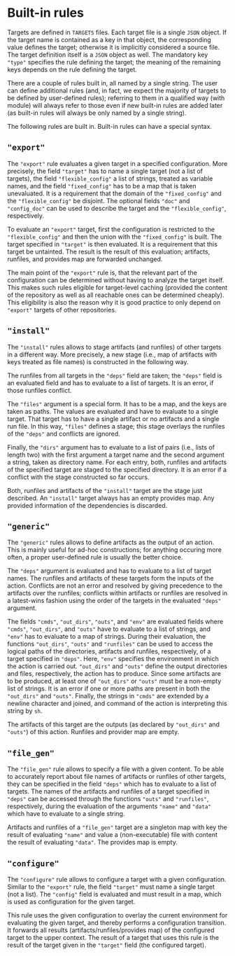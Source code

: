 * Built-in rules

Targets are defined in ~TARGETS~ files. Each target file is a single
~JSON~ object. If the target name is contained as a key in that
object, the corresponding value defines the target; otherwise it is
implicitly considered a source file. The target definition itself
is a ~JSON~ object as well. The mandatory key ~"type"~ specifies
the rule defining the target; the meaning of the remaining keys
depends on the rule defining the target.

There are a couple of rules built in, all named by a single string.
The user can define additional rules (and, in fact, we expect the
majority of targets to be defined by user-defined rules); referring
to them in a qualified way (with module) will always refer to those
even if new built-in rules are added later (as built-in rules will
always be only named by a single string).

The following rules are built in. Built-in rules can have a
special syntax.

** ~"export"~

The ~"export"~ rule evaluates a given target in a specified
configuration. More precisely, the field ~"target"~ has to name a single
target (not a list of targets), the field ~"flexible_config"~ a list
of strings, treated as variable names, and the field ~"fixed_config"~
has to be a map that is taken unevaluated. It is a requirement that
the domain of the ~"fixed_config"~ and the ~"flexible_config"~ be
disjoint. The optional fields ~"doc"~ and ~"config_doc"~ can be used
to describe the target and the ~"flexible_config"~, respectively.

To evaluate an ~"export"~ target, first the configuration is
restricted to the ~"flexible_config"~ and then the union with the
~"fixed_config"~ is built. The target specified in ~"target"~ is
then evaluated. It is a requirement that this target be untainted.
The result is the result of this evaluation; artifacts, runfiles,
and provides map are forwarded unchanged.

The main point of the ~"export"~ rule is, that the relevant part
of the configuration can be determined without having to analyze
the target itself. This makes such rules eligible for target-level
caching (provided the content of the repository as well as all
reachable ones can be determined cheaply). This eligibility is also
the reason why it is good practice to only depend on ~"export"~
targets of other repositories.

** ~"install"~

The ~"install"~ rules allows to stage artifacts (and runfiles) of
other targets in a different way. More precisely, a new stage (i.e.,
map of artifacts with keys treated as file names) is constructed
in the following way.

The runfiles from all targets in the ~"deps"~ field are taken; the
~"deps"~ field is an evaluated field and has to evaluate to a list
of targets. It is an error, if those runfiles conflict.

The ~"files"~ argument is a special form. It has to be a map, and
the keys are taken as paths. The values are evaluated and have
to evaluate to a single target. That target has to have a single
artifact or no artifacts and a single run file. In this way, ~"files"~
defines a stage; this stage overlays the runfiles of the ~"deps"~
and conflicts are ignored.

Finally, the ~"dirs"~ argument has to evaluate to a list of
pairs (i.e., lists of length two) with the first argument a target
name and the second argument a string, taken as directory name. For
each entry, both, runfiles and artifacts of the specified target
are staged to the specified directory. It is an error if a conflict
with the stage constructed so far occurs.

Both, runfiles and artifacts of the ~"install"~ target are the stage
just described. An ~"install"~ target always has an empty provides
map. Any provided information of the dependencies is discarded.

** ~"generic"~

The ~"generic"~ rules allows to define artifacts as the output
of an action. This is mainly useful for ad-hoc constructions; for
anything occuring more often, a proper user-defined rule is usually
the better choice.

The ~"deps"~ argument is evaluated and has to evaluate to a list
of target names. The runfiles and artifacts of these targets form
the inputs of the action. Conflicts are not an error and resolved
by giving precedence to the artifacts over the runfiles; conflicts
within artifacts or runfiles are resolved in a latest-wins fashion
using the order of the targets in the evaluated ~"deps"~ argument.

The fields ~"cmds"~, ~"out_dirs"~, ~"outs"~, and ~"env"~ are evaluated
fields where ~"cmds"~, ~"out_dirs"~, and ~"outs"~ have to evaluate to
a list of strings, and ~"env"~ has to evaluate to a map of
strings. During their evaluation, the functions ~"out_dirs"~, ~"outs"~
and ~"runfiles"~ can be used to access the logical paths of the
directories, artifacts and runfiles, respectively, of a target
specified in ~"deps"~. Here, ~"env"~ specifies the environment in
which the action is carried out. ~"out_dirs"~ and ~"outs"~ define the
output directories and files, respectively, the action has to
produce. Since some artifacts are to be produced, at least one of
~"out_dirs"~ or ~"outs"~ must be a non-empty list of strings. It is an
error if one or more paths are present in both the ~"out_dirs"~ and
~"outs"~. Finally, the strings in ~"cmds"~ are extended by a newline
character and joined, and command of the action is interpreting this
string by ~sh~.

The artifacts of this target are the outputs (as declared by
~"out_dirs"~ and ~"outs"~) of this action. Runfiles and provider map
are empty.

** ~"file_gen"~

The ~"file_gen"~ rule allows to specify a file with a given content.
To be able to accurately report about file names of artifacts
or runfiles of other targets, they can be specified in the field
~"deps"~ which has to evaluate to a list of targets. The names
of the artifacts and runfiles of a target specified in ~"deps"~
can be accessed through the functions ~"outs"~ and ~"runfiles"~,
respectively, during the evaluation of the arguments ~"name"~ and
~"data"~ which have to evaluate to a single string.

Artifacts and runfiles of a ~"file_gen"~ target are a singleton map
with key the result of evaluating ~"name"~ and value a (non-executable)
file with content the result of evaluating ~"data"~. The provides
map is empty.

** ~"configure"~

The ~"configure"~ rule allows to configure a target with a given configuration.
Similar to the ~"export"~ rule, the field ~"target"~ must name a single target
(not a list). The ~"config"~ field is evaluated and must result in a map, which
is used as configuration for the given target.

This rule uses the given configuration to overlay the current environment for
evaluating the given target, and thereby performs a configuration transition. It
forwards all results (artifacts/runfiles/provides map) of the configured target
to the upper context. The result of a target that uses this rule is the result
of the target given in the ~"target"~ field (the configured target).
